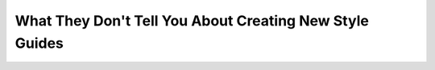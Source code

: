 What They Don't Tell You About Creating New Style Guides
========================================================

.. datatemplate::
   :source: /_data/2018.portland.speakers.yaml
   :template: videos/video-detail.html
   :key: 11

